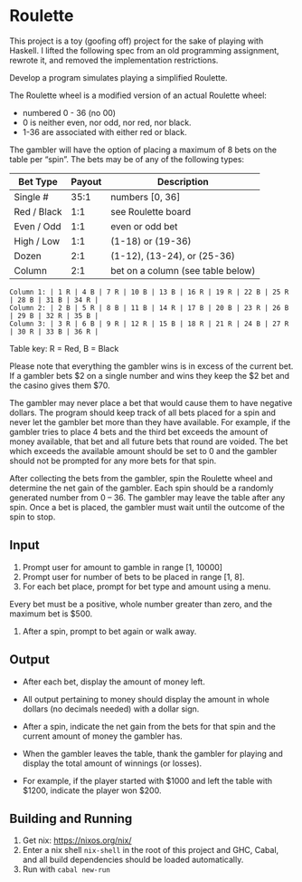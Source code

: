 * Roulette

  This project is a toy (goofing off) project for the sake of playing with
  Haskell. I lifted the following spec from an old programming assignment,
  rewrote it, and removed the implementation restrictions.

  Develop a program simulates playing a simplified Roulette.

  The Roulette wheel is a modified version of an actual Roulette wheel:

  - numbered 0 - 36 (no 00)
  - 0 is neither even, nor odd, nor red, nor black.
  - 1-36 are associated with either red or black.

  The gambler will have the option of placing a maximum of 8 bets on the table
  per “spin”. The bets may be of any of the following types:

  | Bet Type    | Payout | Description                       |
  |-------------+--------+-----------------------------------|
  | Single #    |   35:1 | numbers [0, 36]                   |
  | Red / Black |    1:1 | see Roulette board                |
  | Even / Odd  |    1:1 | even or odd bet                   |
  | High / Low  |    1:1 | (1-18) or (19-36)                 |
  | Dozen       |    2:1 | (1-12), (13-24), or (25-36)       |
  | Column      |    2:1 | bet on a column (see table below) |

  #+BEGIN_SRC
  Column 1: | 1 R | 4 B | 7 R | 10 B | 13 B | 16 R | 19 R | 22 B | 25 R | 28 B | 31 B | 34 R |
  Column 2: | 2 B | 5 R | 8 B | 11 B | 14 R | 17 B | 20 B | 23 R | 26 B | 29 B | 32 R | 35 B |
  Column 3: | 3 R | 6 B | 9 R | 12 R | 15 B | 18 R | 21 R | 24 B | 27 R | 30 R | 33 B | 36 R |
  #+END_SRC

  Table key: R = Red, B = Black

  Please note that everything the gambler wins is in excess of the current
  bet. If a gambler bets $2 on a single number and wins they keep the $2 bet
  and the casino gives them $70.

  The gambler may never place a bet that would cause them to have negative
  dollars. The program should keep track of all bets placed for a spin and never
  let the gambler bet more than they have available. For example, if the gambler
  tries to place 4 bets and the third bet exceeds the amount of money available,
  that bet and all future bets that round are voided. The bet which exceeds the
  available amount should be set to 0 and the gambler should not be prompted for
  any more bets for that spin.

  After collecting the bets from the gambler, spin the Roulette wheel and
  determine the net gain of the gambler. Each spin should be a randomly
  generated number from 0 – 36. The gambler may leave the table after any
  spin. Once a bet is placed, the gambler must wait until the outcome of the
  spin to stop.

** Input

   1. Prompt user for amount to gamble in range [1, 10000]
   2. Prompt user for number of bets to be placed in range [1, 8].
   3. For each bet place, prompt for bet type and amount using a menu.

   Every bet must be a positive, whole number greater than zero, and the maximum
   bet is $500.

   4. After a spin, prompt to bet again or walk away.

** Output

   - After each bet, display the amount of money left.

   - All output pertaining to money should display the amount in whole dollars
     (no decimals needed) with a dollar sign.

   - After a spin, indicate the net gain from the bets for that spin and the
     current amount of money the gambler has.

   - When the gambler leaves the table, thank the gambler for playing and
     display the total amount of winnings (or losses).

   - For example, if the player started with $1000 and left the table with
     $1200, indicate the player won $200.

** Building and Running

   1. Get nix: https://nixos.org/nix/
   2. Enter a nix shell ~nix-shell~ in the root of this project and GHC, Cabal,
      and all build dependencies should be loaded automatically.
   3. Run with ~cabal new-run~
